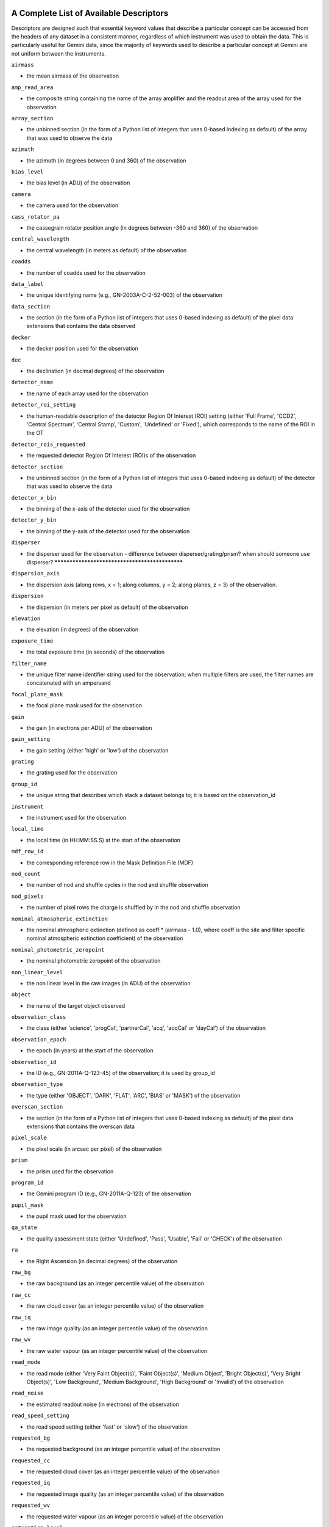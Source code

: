 .. _Appendix_typewalk:

****************************************
A Complete List of Available Descriptors
****************************************

Descriptors are designed such that essential keyword values that describe a
particular concept can be accessed from the headers of any dataset in a
consistent manner, regardless of which instrument was used to obtain the
data. This is particularly useful for Gemini data, since the majority of
keywords used to describe a particular concept at Gemini are not uniform
between the instruments.

``airmass``

- the mean airmass of the observation

``amp_read_area``

- the composite string containing the name of the array amplifier and the
  readout area of the array used for the observation

``array_section``

- the unbinned section (in the form of a Python list of integers that uses
  0-based indexing as default) of the array that was used to observe the data

``azimuth``

- the azimuth (in degrees between 0 and 360) of the observation

``bias_level``

- the bias level (in ADU) of the observation

``camera``

- the camera used for the observation

``cass_rotator_pa``

- the cassegrain rotator position angle (in degrees between -360 and 360) of
  the observation 

``central_wavelength``

- the central wavelength (in meters as default) of the observation

``coadds``

- the number of coadds used for the observation

``data_label``

- the unique identifying name (e.g., GN-2003A-C-2-52-003) of the observation

``data_section``

- the section (in the form of a Python list of integers that uses 0-based
  indexing as default) of the pixel data extensions that contains the data
  observed

``decker``

- the decker position used for the observation

``dec``

- the declination (in decimal degrees) of the observation

``detector_name``

- the name of each array used for the observation

``detector_roi_setting``

- the human-readable description of the detector Region Of Interest (ROI)
  setting (either 'Full Frame', 'CCD2', 'Central Spectrum', 'Central Stamp',
  'Custom', 'Undefined' or 'Fixed'), which corresponds to the name of the ROI
  in the OT 

``detector_rois_requested``

- the requested detector Region Of Interest (ROI)s of the observation

``detector_section``

- the unbinned section (in the form of a Python list of integers that uses
  0-based indexing as default) of the detector that was used to observe the
  data 

``detector_x_bin``

- the binning of the x-axis of the detector used for the observation

``detector_y_bin``

- the binning of the y-axis of the detector used for the observation

``disperser``

- the disperser used for the observation - difference between
  disperser/grating/prism? when should someone use disperser? ***********************************************

``dispersion_axis``

- the dispersion axis (along rows, x = 1; along columns, y = 2; along planes,
  z = 3) of the observation.

``dispersion``

- the dispersion (in meters per pixel as default) of the observation

``elevation``

- the elevation (in degrees) of the observation

``exposure_time``

- the total exposure time (in seconds) of the observation

``filter_name``

- the unique filter name identifier string used for the observation; when
  multiple filters are used, the filter names are concatenated with an
  ampersand

``focal_plane_mask``

- the focal plane mask used for the observation

``gain``

- the gain (in electrons per ADU) of the observation

``gain_setting``

- the gain setting (either 'high' or 'low') of the observation

``grating``

- the grating used for the observation

``group_id``

- the unique string that describes which stack a dataset belongs to; it is
  based on the observation_id 

``instrument``

- the instrument used for the observation

``local_time``

- the local time (in HH:MM:SS.S) at the start of the observation

``mdf_row_id``

- the corresponding reference row in the Mask Definition File (MDF)

``nod_count``

- the number of nod and shuffle cycles in the nod and shuffle observation

``nod_pixels``

- the number of pixel rows the charge is shuffled by in the nod and shuffle
  observation 

``nominal_atmospheric_extinction``

- the nominal atmospheric extinction (defined as coeff * (airmass - 1.0), where
  coeff is the site and filter specific nominal atmospheric extinction
  coefficient) of the observation 

``nominal_photometric_zeropoint``

- the nominal photometric zeropoint of the observation

``non_linear_level``

- the non linear level in the raw images (in ADU) of the observation

``object``

- the name of the target object observed

``observation_class``

- the class (either 'science', 'progCal', 'partnerCal', 'acq', 'acqCal' or
  'dayCal') of the observation 

``observation_epoch``

- the epoch (in years) at the start of the observation

``observation_id``

- the ID (e.g., GN-2011A-Q-123-45) of the observation; it is used by group_id

``observation_type``

- the type (either 'OBJECT', 'DARK', 'FLAT', 'ARC', 'BIAS' or 'MASK') of the
  observation 

``overscan_section``

- the section (in the form of a Python list of integers that uses 0-based
  indexing as default) of the pixel data extensions that contains the overscan
  data

``pixel_scale``

- the pixel scale (in arcsec per pixel) of the observation

``prism``

- the prism used for the observation

``program_id``

- the Gemini program ID (e.g., GN-2011A-Q-123) of the observation

``pupil_mask``

- the pupil mask used for the observation

``qa_state``

- the quality assessment state (either 'Undefined', 'Pass', 'Usable', 'Fail' or
  'CHECK') of the observation 

``ra``

- the Right Ascension (in decimal degrees) of the observation

``raw_bg``

- the raw background (as an integer percentile value) of the observation 

``raw_cc``

- the raw cloud cover (as an integer percentile value) of the observation 

``raw_iq``

- the raw image quality (as an integer percentile value) of the observation 

``raw_wv``

- the raw water vapour (as an integer percentile value) of the observation 

``read_mode``

- the read mode (either 'Very Faint Object(s)', 'Faint Object(s)', 'Medium
  Object', 'Bright Object(s)', 'Very Bright Object(s)', 'Low Background',
  'Medium Background', 'High Background' or 'Invalid') of the observation

``read_noise``

- the estimated readout noise (in electrons) of the observation

``read_speed_setting``

- the read speed setting (either 'fast' or 'slow') of the observation

``requested_bg``

- the requested background (as an integer percentile value) of the observation

``requested_cc``

- the requested cloud cover (as an integer percentile value) of the observation

``requested_iq``

- the requested image quality (as an integer percentile value) of the
  observation

``requested_wv``

- the requested water vapour (as an integer percentile value) of the
  observation

``saturation_level``

- the saturation level (in ADU) of the observation

``slit``

- the name of the slit used for the observation

``telescope``

- the telescope used for the observation

``ut_date``

- the UT date (as a datetime object) at the start of the observation

``ut_datetime``

- the UT date and time (as a datetime object) at the start of the observation

``ut_time``

- the UT time (as a datetime object) at the start of the observation

``wavefront_sensor``

- the wavefront sensor (either 'AOWFS', 'OIWFS', 'PWFS1', 'PWFS2', some
  combination in alphabetic order separated with an ampersand or None) used for
  the observation 

``wavelength_band``

- the wavelength band name (e.g., J, V, R, N) of the observation

``wavelength_reference_pixel``

- the 1-based reference pixel of the central wavelength of the observation

``well_depth_setting``

- the well depth setting (either 'Shallow', 'Deep' or 'Invalid') of the
  observation 

``x_offset``

- the telescope offset in x (in arcsec) of the observation

``y_offset``

- the telescope offset in y (in arcsec) of the observation

.. _Appendix_CI:

**********************************************************
An Example Function from ``CalculatorInterface_GEMINI.py``
**********************************************************

The example function below is auto-generated by the
``mkCalculatorInterface`` script. The ``CalculatorInterface_GEMINI.py`` file
should never be edited directly.

::

    def airmass(self, format=None, **args):
        """
        Return the airmass value
        
        :param dataset: the data set
        :type dataset: AstroData
        :param format: the return format
        :type format: string
        :rtype: float as default (i.e., format=None)
        :return: the mean airmass of the observation
        """
        try:
            self._lazyloadCalculator()
            keydict = self.descriptor_calculator._specifickey_dict
            key = "key_airmass"
            keyword = None
            if key in keydict.keys():
                keyword = keydict[key]
                
            if not hasattr(self.descriptor_calculator, "airmass"):
                if keyword is not None:
                    retval = self.phu_get_key_value(keyword)
                    if retval is None:
                        if hasattr(self, "exception_info"):
                            raise Errors.DescriptorError(self.exception_info)
                else:
                    msg = ("Unable to find an appropriate descriptor "
                           "function or a default keyword for airmass")
                    raise Errors.DescriptorError(msg)
            else:
                try:
                    retval = self.descriptor_calculator.airmass(self, **args)
                except Exception as e:
                    raise Errors.DescriptorError(e)
            
            
            ret = DescriptorValue( retval, 
                                   format = format, 
                                   name = "airmass",
                                   keyword = keyword,
                                   ad = self,
                                   pytype = float )
            return ret
        
        except Errors.DescriptorError:
            if self.descriptor_calculator.throwExceptions == True:
                raise
            else:
                if not hasattr(self, \"exception_info\"):
                    setattr(self, \"exception_info\", sys.exc_info()[1])
                return None
        except:
            raise

.. _Appendix_descriptor:

**********************************************************
An Example Descriptor Function from ``GMOS_Descriptor.py``
**********************************************************

::

  from astrodata import Errors
  from GMOS_Keywords import GMOS_KeyDict
  from GEMINI_Descriptors import GEMINI_DescriptorCalc
  
  class GMOS_DescriptorCalc(GEMINI_DescriptorCalc):
      # Updating the global key dictionary with the local key dictionary
      # associated with this descriptor class
      _update_stdkey_dict = GMOS_KeyDict
      
      def __init__(self):
          GEMINI_DescriptorCalc.__init__(self)
      
      def detector_x_bin(self, dataset, **args):
          # Since this descriptor function accesses keywords in the headers of
          # the pixel data extensions, always return a dictionary where the key
          # of the dictionary is an (EXTNAME, EXTVER) tuple
          ret_detector_x_bin = {}
          
          # Determine the ccdsum keyword from the global keyword dictionary 
          keyword = self.get_descriptor_key("key_ccdsum")
          
          # Get the value of the ccdsum keyword from the header of each pixel
          # data extension as a dictionary 
          ccdsum_dict = gmu.get_key_value_dict(dataset, keyword)
          
          if ccdsum_dict is None:
              # The get_key_value_dict() function returns None if a value
              # cannot be found and stores the exception info. Re-raise the
              # exception. It will be dealt with by the CalculatorInterface.
              if hasattr(dataset, "exception_info"):
                  raise dataset.exception_info
          
          for ext_name_ver, ccdsum in ccdsum_dict.iteritems():
              if ccdsum is None:
                  detector_x_bin = None
              else:
                  # Use the binning of the x-axis integer as the value
                  detector_x_bin, detector_y_bin = ccdsum.split()
              
              # Update the dictionary with the binning of the x-axis value
              ret_detector_x_bin.update({ext_name_ver:detector_x_bin})
          
          return ret_detector_x_bin
